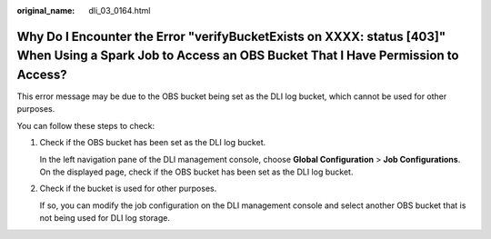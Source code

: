 :original_name: dli_03_0164.html

.. _dli_03_0164:

Why Do I Encounter the Error "verifyBucketExists on XXXX: status [403]" When Using a Spark Job to Access an OBS Bucket That I Have Permission to Access?
========================================================================================================================================================

This error message may be due to the OBS bucket being set as the DLI log bucket, which cannot be used for other purposes.

You can follow these steps to check:

#. Check if the OBS bucket has been set as the DLI log bucket.

   In the left navigation pane of the DLI management console, choose **Global Configuration** > **Job Configurations**. On the displayed page, check if the OBS bucket has been set as the DLI log bucket.

#. Check if the bucket is used for other purposes.

   If so, you can modify the job configuration on the DLI management console and select another OBS bucket that is not being used for DLI log storage.
